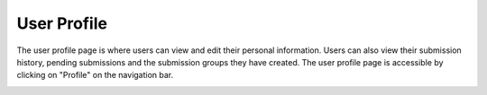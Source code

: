 User Profile
============

The user profile page is where users can view and edit their personal information. Users can also
view their submission history, pending submissions and the submission groups they have created. The
user profile page is accessible by clicking on "Profile" on the navigation bar.

.. image:: images/user_profile_on_navbar.png
    :alt: User profile on the navigation bar

